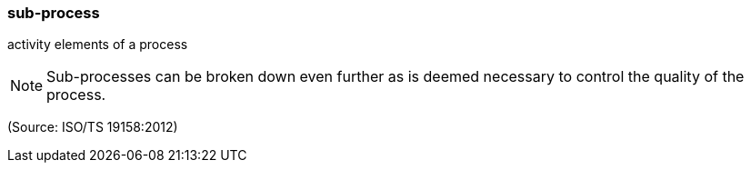 === sub-process

activity elements of a process

NOTE: Sub-processes can be broken down even further as is deemed necessary to control the quality of the process.

(Source: ISO/TS 19158:2012)

